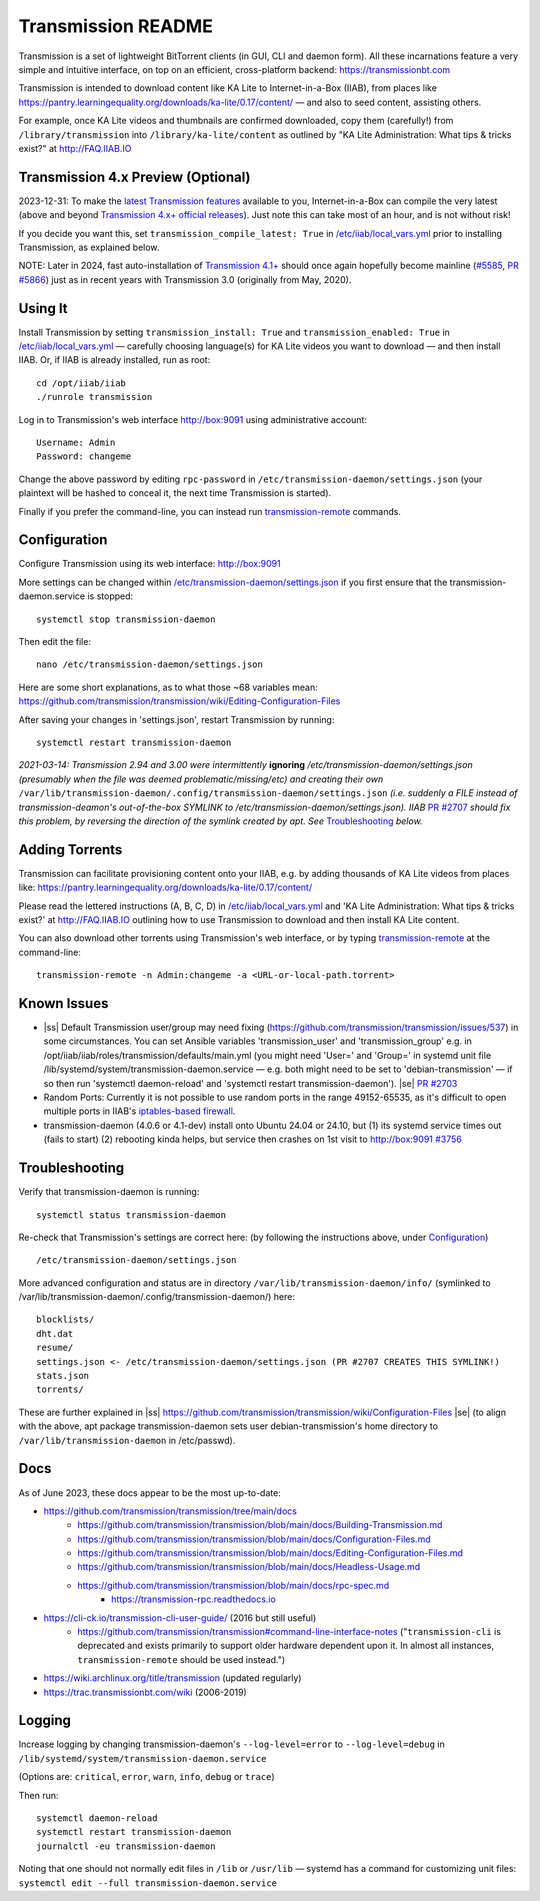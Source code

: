 .. |ss| raw:: html

   <strike>

.. |se| raw:: html

   </strike>

.. |nbsp| unicode:: 0xA0
   :trim:

===================
Transmission README
===================

Transmission is a set of lightweight BitTorrent clients (in GUI, CLI and daemon form).  All these incarnations feature a very simple and intuitive interface, on top on an efficient, cross-platform backend: https://transmissionbt.com

Transmission is intended to download content like KA Lite to Internet-in-a-Box (IIAB), from places like https://pantry.learningequality.org/downloads/ka-lite/0.17/content/ — and also to seed content, assisting others.

For example, once KA Lite videos and thumbnails are confirmed downloaded, copy them (carefully!) from ``/library/transmission`` into ``/library/ka-lite/content`` as outlined by "KA Lite Administration: What tips & tricks exist?" at http://FAQ.IIAB.IO

Transmission 4.x Preview (Optional)
-----------------------------------

2023-12-31: To make the `latest Transmission features <https://github.com/transmission/transmission/commits/main>`_ available to you, Internet-in-a-Box can compile the very latest (above and beyond `Transmission 4.x+ official releases <https://github.com/transmission/transmission/releases>`_).   Just note this can take most of an hour, and is not without risk!

If you decide you want this, set ``transmission_compile_latest: True`` in `/etc/iiab/local_vars.yml <https://wiki.iiab.io/go/FAQ#What_is_local_vars.yml_and_how_do_I_customize_it%3F>`_ prior to installing Transmission, as explained below.

NOTE: Later in 2024, fast auto-installation of `Transmission 4.1+ <https://github.com/transmission/transmission/milestones>`_ should once again hopefully become mainline (`#5585 <https://github.com/transmission/transmission/discussions/5585>`_, `PR #5866 <https://github.com/transmission/transmission/pull/5866>`_) just as in recent years with Transmission 3.0 (originally from May, 2020).

.. Transmission can consume significant Internet data and system resources.  Caveat emptor!  (That's Latin for "Buyer Beware")

Using It
--------

Install Transmission by setting ``transmission_install: True`` and ``transmission_enabled: True`` in `/etc/iiab/local_vars.yml <https://wiki.iiab.io/go/FAQ#What_is_local_vars.yml_and_how_do_I_customize_it%3F>`_ — carefully choosing language(s) for KA Lite videos you want to download — and then install IIAB.  Or, if IIAB is already installed, run as root::

  cd /opt/iiab/iiab
  ./runrole transmission
  
Log in to Transmission's web interface http://box:9091 using administrative account::

  Username: Admin
  Password: changeme

Change the above password by editing ``rpc-password`` in ``/etc/transmission-daemon/settings.json`` (your plaintext will be hashed to conceal it, the next time Transmission is started).

Finally if you prefer the command-line, you can instead run `transmission-remote <https://linux.die.net/man/1/transmission-remote>`_ commands.

Configuration
-------------

Configure Transmission using its web interface: http://box:9091

More settings can be changed within `/etc/transmission-daemon/settings.json <https://github.com/holta/iiab/blob/transmission-settings/roles/transmission/templates/settings.json.j2>`_ if you first ensure that the transmission-daemon.service is stopped::

  systemctl stop transmission-daemon

Then edit the file::

  nano /etc/transmission-daemon/settings.json

Here are some short explanations, as to what those ~68 variables mean: https://github.com/transmission/transmission/wiki/Editing-Configuration-Files

After saving your changes in 'settings.json', restart Transmission by running::

  systemctl restart transmission-daemon

*2021-03-14: Transmission 2.94 and 3.00 were intermittently* **ignoring** */etc/transmission-daemon/settings.json (presumably when the file was deemed problematic/missing/etc) and creating their own* ``/var/lib/transmission-daemon/.config/transmission-daemon/settings.json`` *(i.e. suddenly a FILE instead of transmission-deamon's out-of-the-box SYMLINK to /etc/transmission-daemon/settings.json).  IIAB* `PR #2707 <https://github.com/iiab/iiab/pull/2707>`_ *should fix this problem, by reversing the direction of the symlink created by apt.  See* `Troubleshooting <./README.rst#Troubleshooting>`_ *below.*

Adding Torrents
---------------

Transmission can facilitate provisioning content onto your IIAB, e.g. by adding thousands of KA Lite videos from places like: https://pantry.learningequality.org/downloads/ka-lite/0.17/content/

Please read the lettered instructions (A, B, C, D) in `/etc/iiab/local_vars.yml <https://wiki.iiab.io/go/FAQ#What_is_local_vars.yml_and_how_do_I_customize_it%3F>`_ and 'KA Lite Administration: What tips & tricks exist?' at http://FAQ.IIAB.IO outlining how to use Transmission to download and then install KA Lite content.

You can also download other torrents using Transmission's web interface, or by typing `transmission-remote <https://linux.die.net/man/1/transmission-remote>`_ at the command-line::

  transmission-remote -n Admin:changeme -a <URL-or-local-path.torrent>

Known Issues
------------

* |ss| Default Transmission user/group may need fixing (https://github.com/transmission/transmission/issues/537) in some circumstances.  You can set Ansible variables 'transmission_user' and 'transmission_group' e.g. in /opt/iiab/iiab/roles/transmission/defaults/main.yml (you might need 'User=' and 'Group=' in systemd unit file /lib/systemd/system/transmission-daemon.service — e.g. both might need to be set to 'debian-transmission' — if so then run 'systemctl daemon-reload' and 'systemctl restart transmission-daemon'). |se| |nbsp| `PR #2703 <https://github.com/iiab/iiab/pull/2703>`_

* Random Ports: Currently it is not possible to use random ports in the range 49152-65535, as it's difficult to open multiple ports in IIAB's `iptables-based firewall <https://github.com/iiab/iiab/wiki/IIAB-Networking#firewall-iptables>`_.

* transmission-daemon (4.0.6 or 4.1-dev) install onto Ubuntu 24.04 or 24.10, but (1) its systemd service times out (fails to start) (2) rebooting kinda helps, but service then crashes on 1st visit to http://box:9091 `#3756 <https://github.com/iiab/iiab/issues/3756>`_

Troubleshooting
---------------

Verify that transmission-daemon is running::

  systemctl status transmission-daemon

Re-check that Transmission's settings are correct here: (by following the instructions above, under `Configuration <./README.rst#Configuration>`_)

::

  /etc/transmission-daemon/settings.json

More advanced configuration and status are in directory ``/var/lib/transmission-daemon/info/`` (symlinked to /var/lib/transmission-daemon/.config/transmission-daemon/) here::

  blocklists/
  dht.dat
  resume/
  settings.json <- /etc/transmission-daemon/settings.json (PR #2707 CREATES THIS SYMLINK!)
  stats.json
  torrents/

These are further explained in |ss| https://github.com/transmission/transmission/wiki/Configuration-Files |se| (to align with the above, apt package transmission-daemon sets user debian-transmission's home directory to ``/var/lib/transmission-daemon`` in /etc/passwd).

Docs
----

As of June 2023, these docs appear to be the most up-to-date:

- https://github.com/transmission/transmission/tree/main/docs
   - https://github.com/transmission/transmission/blob/main/docs/Building-Transmission.md
   - https://github.com/transmission/transmission/blob/main/docs/Configuration-Files.md
   - https://github.com/transmission/transmission/blob/main/docs/Editing-Configuration-Files.md
   - https://github.com/transmission/transmission/blob/main/docs/Headless-Usage.md
   - https://github.com/transmission/transmission/blob/main/docs/rpc-spec.md
      - https://transmission-rpc.readthedocs.io
- https://cli-ck.io/transmission-cli-user-guide/ (2016 but still useful)
   - https://github.com/transmission/transmission#command-line-interface-notes ("``transmission-cli`` is deprecated and exists primarily to support older hardware dependent upon it. In almost all instances, ``transmission-remote`` should be used instead.")
- https://wiki.archlinux.org/title/transmission (updated regularly)
- https://trac.transmissionbt.com/wiki (2006-2019)

Logging
-------

Increase logging by changing transmission-daemon's ``--log-level=error`` to ``--log-level=debug`` in ``/lib/systemd/system/transmission-daemon.service``

(Options are: ``critical``, ``error``, ``warn``, ``info``, ``debug`` or ``trace``)

Then run::

  systemctl daemon-reload
  systemctl restart transmission-daemon
  journalctl -eu transmission-daemon

Noting that one should not normally edit files in ``/lib`` or ``/usr/lib`` — systemd has a command for customizing unit files: ``systemctl edit --full transmission-daemon.service``
